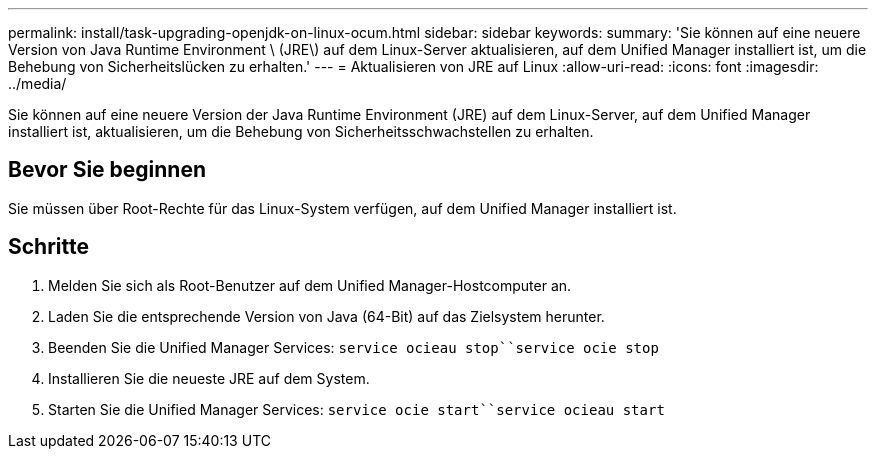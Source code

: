 ---
permalink: install/task-upgrading-openjdk-on-linux-ocum.html 
sidebar: sidebar 
keywords:  
summary: 'Sie können auf eine neuere Version von Java Runtime Environment \ (JRE\) auf dem Linux-Server aktualisieren, auf dem Unified Manager installiert ist, um die Behebung von Sicherheitslücken zu erhalten.' 
---
= Aktualisieren von JRE auf Linux
:allow-uri-read: 
:icons: font
:imagesdir: ../media/


[role="lead"]
Sie können auf eine neuere Version der Java Runtime Environment (JRE) auf dem Linux-Server, auf dem Unified Manager installiert ist, aktualisieren, um die Behebung von Sicherheitsschwachstellen zu erhalten.



== Bevor Sie beginnen

Sie müssen über Root-Rechte für das Linux-System verfügen, auf dem Unified Manager installiert ist.



== Schritte

. Melden Sie sich als Root-Benutzer auf dem Unified Manager-Hostcomputer an.
. Laden Sie die entsprechende Version von Java (64-Bit) auf das Zielsystem herunter.
. Beenden Sie die Unified Manager Services: `service ocieau stop``service ocie stop`
. Installieren Sie die neueste JRE auf dem System.
. Starten Sie die Unified Manager Services: `service ocie start``service ocieau start`

